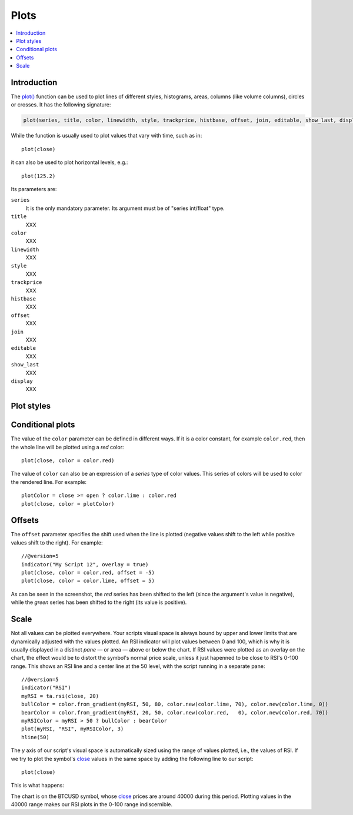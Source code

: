 .. _PagePlots:

Plots
=====

.. contents:: :local:
    :depth: 2



Introduction
------------

The `plot() <https://www.tradingview.com/pine-script-reference/v5/#fun_plot>`__ 
function can be used to plot lines of different styles, histograms, areas, columns (like volume columns), circles or crosses.
It has the following signature:

.. code-block:: text

    plot(series, title, color, linewidth, style, trackprice, histbase, offset, join, editable, show_last, display) → plot

While the function is usually used to plot values that vary with time, such as in::

    plot(close)

it can also be used to plot horizontal levels, e.g.::

    plot(125.2)

Its parameters are:

``series``
   It is the only mandatory parameter. Its argument must be of "series int/float" type.

``title``
   XXX

``color``
   XXX

``linewidth``
   XXX

``style``
   XXX

``trackprice``
   XXX

``histbase``
   XXX

``offset``
   XXX

``join``
   XXX

``editable``
   XXX

``show_last``
   XXX

``display``
   XXX


Plot styles
-----------



Conditional plots
-----------------

The value of the ``color`` parameter can be defined in different ways.
If it is a color constant, for example ``color.red``, then the whole line will be plotted using a *red* color::

    plot(close, color = color.red)

.. image:: images/Plot-01.png
The value of ``color`` can also be an expression of a *series*
type of color values. This series of colors will be used to
color the rendered line. For example::

    plotColor = close >= open ? color.lime : color.red
    plot(close, color = plotColor)

.. image:: images/Plot-02.png


Offsets
-------

The ``offset`` parameter specifies the shift used when the line is plotted
(negative values shift to the left while positive values shift to
the right). For example::

    //@version=5
    indicator("My Script 12", overlay = true)
    plot(close, color = color.red, offset = -5)
    plot(close, color = color.lime, offset = 5)

.. image:: images/Plot-03.png


As can be seen in the screenshot, the *red* series has been shifted to the
left (since the argument's value is negative), while the *green*
series has been shifted to the right (its value is positive).


Scale
-----

Not all values can be plotted everywhere. 
Your scripts visual space is always bound by upper and lower limits that are dynamically adjusted with the values plotted.
An RSI indicator will plot values between 0 and 100, which is why it is usually displayed in a distinct *pane* — or area — above or below the chart.
If RSI values were plotted as an overlay on the chart, the effect would be to distort the symbol's normal price scale, 
unless it just hapenned to be close to RSI's 0-100 range.
This shows an RSI line and a center line at the 50 level, with the script running in a separate pane::

    //@version=5
    indicator("RSI")
    myRSI = ta.rsi(close, 20)
    bullColor = color.from_gradient(myRSI, 50, 80, color.new(color.lime, 70), color.new(color.lime, 0))
    bearColor = color.from_gradient(myRSI, 20, 50, color.new(color.red,   0), color.new(color.red, 70))
    myRSIColor = myRSI > 50 ? bullColor : bearColor
    plot(myRSI, "RSI", myRSIColor, 3)
    hline(50)

.. image:: images/Plots-Scale-01.png

The *y* axis of our script's visual space is automatically sized using the range of values plotted, i.e., the values of RSI. 
If we try to plot the symbol's 
`close <https://www.tradingview.com/pine-script-reference/v5/#var_close>`__ values in the same space
by adding the following line to our script::

    plot(close)

This is what happens:

.. image:: images/Plots-Scale-02.png

The chart is on the BTCUSD symbol, whose `close <https://www.tradingview.com/pine-script-reference/v5/#var_close>`__
prices are around 40000 during this period. Plotting values in the 40000 range makes our RSI plots in the 0-100 range indiscernible.
